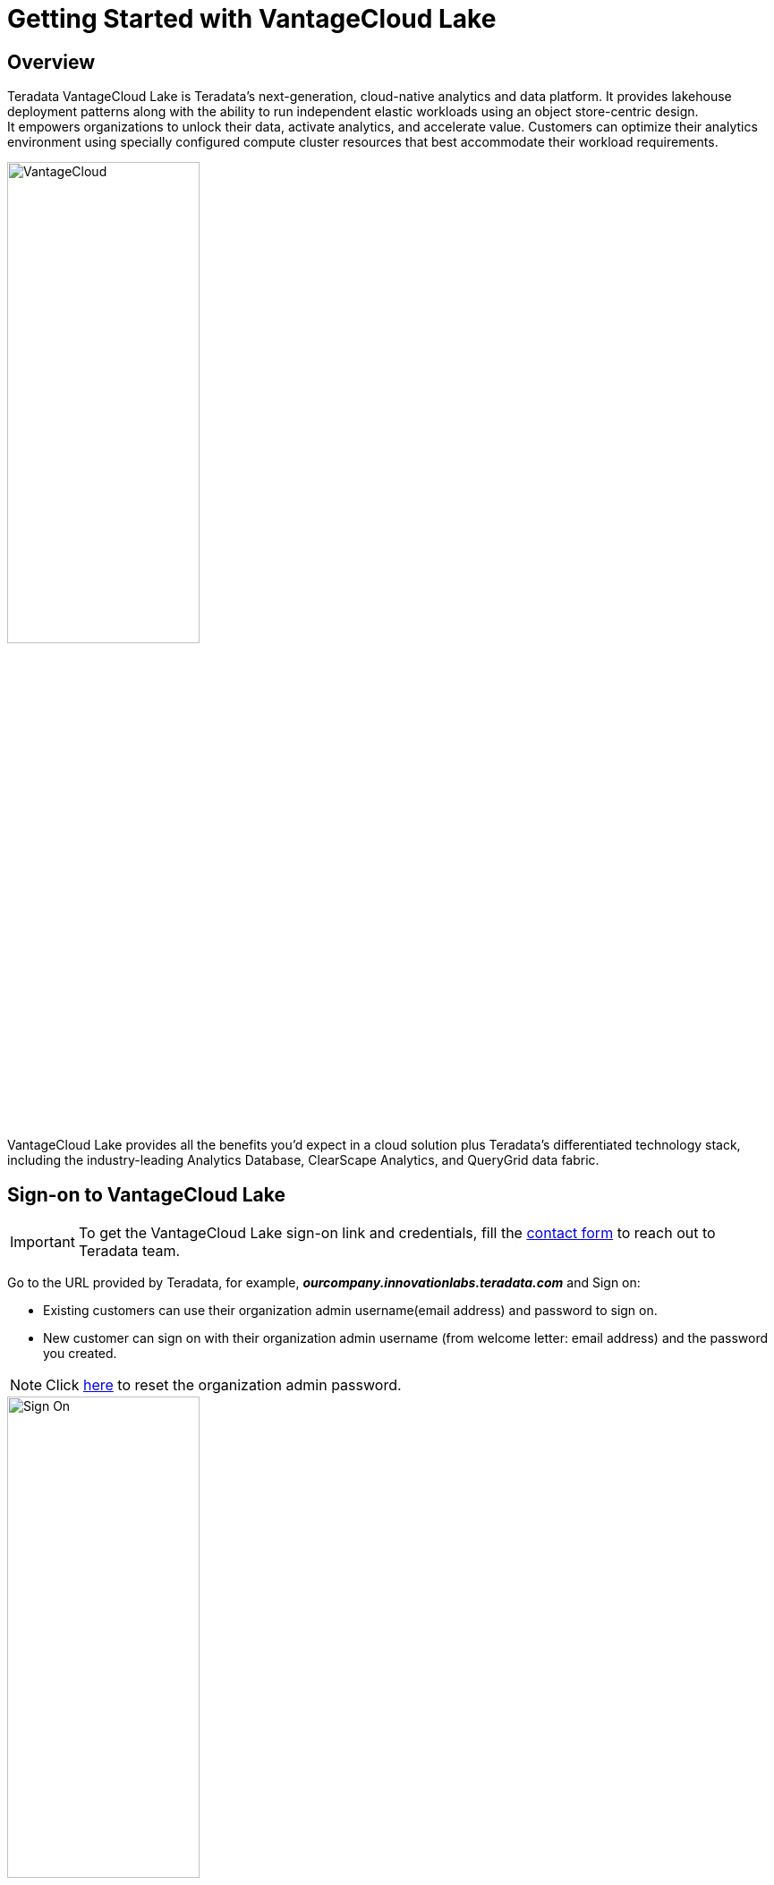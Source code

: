 = Getting Started with VantageCloud Lake 
:experimental:
:page-author: Vidhan Bhonsle
:page-email: vidhan.bhonsle@teradata.com
:page-revdate: January 2nd, 2024
:description: Create your own environment in VantageCloud Lake
:keywords: data warehouses, compute storage separation, teradata, vantage, cloud data platform, business intelligence, enterprise analytics, jupyter, teradatasql, ipython-sql, teradatasqlalchemy, vantagecloud, vantagecloud lake, ip address, public internet, lake

== Overview

Teradata VantageCloud Lake is Teradata's next-generation, cloud-native analytics and data platform. It provides lakehouse deployment patterns along with the ability to run independent elastic workloads using an object store-centric design. +
It empowers organizations to unlock their data, activate analytics, and accelerate value. Customers can optimize their analytics environment using specially configured compute cluster resources that best accommodate their workload requirements. +

image::VantageCloud.png[VantageCloud,align="center",width=50%]


VantageCloud Lake provides all the benefits you’d expect in a cloud solution plus Teradata’s differentiated technology stack, including the industry-leading Analytics Database, ClearScape Analytics, and QueryGrid data fabric.

== Sign-on to VantageCloud Lake

IMPORTANT: To get the VantageCloud Lake sign-on link and credentials, fill the https://www.teradata.com/about-us/contact[contact form] to reach out to Teradata team.   

Go to the URL provided by Teradata, for example, *_ourcompany.innovationlabs.teradata.com_* and Sign on:

* Existing customers can use their organization admin username(email address) and password to sign on.
* New customer can sign on with their organization admin username (from welcome letter: email address) and the password you created. 

NOTE: Click https://login.customer.teradata.com/ext/pwdreset/Identify?AdapterId=CDSCustomer[here] to reset the organization admin password.

image::lake_sign_on.png[Sign On,align="center",width=50%]

The signing on takes you to VantageCloud Lake welcome page.

image::lake_welcome_page.png[Welcome Page,align="center",width=50%]

The Welcome page has navigation menu that not only gives you a complete control of your environments but also provides you various necessary tools:

image::lake_expanded_menu.png[Navigation Menu Items,align="right",float="right",width=60%]

* Vantage - Home page of VantageCloud Lake portal
* https://docs.teradata.com/r/Teradata-VantageCloud-Lake/Getting-Started-First-Sign-On-by-Organization-Admin/Step-1-Signing-On-and-Creating-Your-First-Environment[Environments] - Create your environments and see all the created environments
* https://docs.teradata.com/r/Teradata-VantageCloud-Lake/Introduction-to-VantageCloud-Lake/VantageCloud-Lake-Organizations-and-Environments[Organization] - View organizations configuration, manage Organization Admins and view the configuration and status of your account
* https://docs.teradata.com/r/Teradata-VantageCloud-Lake/Managing-Compute-Resources/Review-Consumption-Usage[Consumption] - Monitor how your organization consumes compute and storage resources
* https://docs.teradata.com/r/Teradata-VantageCloud-Lake/Using-VantageCloud-Lake-Console-to-Manage-VantageCloud-Lake/Using-the-Consumption-Estimates[Cost Calculator] - Calculate the cost and consumption of your environment and whole organization. 
* https://docs.teradata.com/r/Teradata-VantageCloud-Lake/Running-and-Monitoring-Queries/Monitoring-and-Managing-Queries[Queries] - Inspect an environment's queries to understand their efficiency.
* https://docs.teradata.com/r/Teradata-VantageCloud-Lake/Running-and-Monitoring-Queries[Editor] - Create and run queries in an editor.  
* https://docs.teradata.com/r/Teradata-VantageCloud-Lake/Data-Copy[Data Copy] - Provision, configure and run data copy (also known as Data Mover) jobs from VantageCloud Lake Console.


== Create an Environment
To create a primary cluster environment, click on "Environments" on the navigation menu. In a new opened view, click on "Create" button situated on the top right of the page.

image::lake_environment_page.png[Environment Page,align="center",width=75%]

=== Environment configuration

Fill out the Environment configuration fields:

[cols="1,1"]
|====
| *Item* | *Description*

| Environment name 
| A contextual name for new environment

| Region 
| The available region list was predetermined during the sales process.

| Package 
| There are two service packages available to select from: +
Lake: Premier 24x7 cloud support +
Lake+: Premier 24x7 Priority cloud support + industry data models 
|====

image::lake_environment_configuration.png[Environment configuration,align="center",width=50%]

IMPORTANT: The *Consumption estimates* to your right provide guidance for configuring the environment. See https://docs.teradata.com/r/Teradata-VantageCloud-Lake/Using-VantageCloud-Lake-Console-to-Manage-VantageCloud-Lake/Using-the-Consumption-Estimates[Using the Consumption Estimates] for more detail.   

=== Primary cluster configuration

Fill out the Primary cluster configuration fields:

[cols="1,2a"]
|====
| *Item* | *Description*

| Instance size 
| Select an instance size suitable for your use-case: +
[cols="2,1"]
!===
! Lake ! value (in units)

! XSmall
! 2

! Small
! 4

! Medium
! 7

! Large
! 10

! XLarge
! 13

! 2XLarge
! 20

! 3XLarge
! 27

!===

[cols="2,1"]
!===
! Lake+ ! value (in units)

! XSmall
! 2.4

! Small
! 4.8

! Medium
! 8.4

! Large
! 12

! XLarge
! 15.6

! 2XLarge
! 24

! 3XLarge
! 32.4

!===

| Instance count
| 2 to 64 +
Number of nodes in the primary clusters

| Instance storage
| 1 to 72TB per instance

|====

image::lake_primary_cluster_config.png[Primary cluster configuration,align="center",width=50%]

=== Database credentials

Fill out the Database credential fields:

[cols="1,1"]
|====
| *Item* | *Description*

| DBC password 
| The DBA account for the database is called "dbc". Set the password for dbc: +
* Between 8 and 64 characters +
* Allows both alphanumeric and special characters +
* No dictionary words 

|====

image::lake_database_cred.png[Primary cluster configuration,align="center",width=50%]

=== Advanced options

To quickly get started, you can select *Use Defaults* or define the additional option settings.

image::lake_advanced_option_default.png[Advanced option with user default,align="center",width=50%]

[cols="1,1"]
|====
| *Item* | *Description*

| AMPs per instance 
| Workload management +
Select the number of AMPs per instance for the instance size you selected.

| AWS: Storage encryption
| Configure encryption for customer data. See https://docs.aws.amazon.com/kms/latest/developerguide/find-cmk-id-arn.html[Finding the key ID and key ARN] +
* Managed by Teradata +
* Customer managed +
* Key Alias ARN

|====

image::lake_advanced_option.png[Advanced option user defined,align="center",width=50%]

Review all the information and click on *CREATE ENVIRONMENT* button.

image::lake_create_environment.png[Create environment button,align="center",width=50%]

The deployment takes few minutes. Once complete, created environment can be found in *Environments* section as a card view(name of environment is quickstart_demo). 

image::lake_available_environment.png[Newly created available environment,align="center",width=50%]

== Access environment from public internet

The created environment is accessible through console only. To change that, click on created environment and go to *SETTINGS* tab.

image::lake_settings_menu.png[Settings menu of created environment,align="center",width=75%]

In the *SETTINGS*, select the *Internet connection* checkbox and provide the IP addresses(in CIDR format) with which you would want to access your environment. 

NOTE: Find more information on setting up an internet connection https://docs.teradata.com/r/Teradata-VantageCloud-Lake/Getting-Started-First-Sign-On-by-Organization-Admin/Step-2-Setting-the-Environment-Connection-Type/Setting-Up-an-Internet-Connection[here].

image::lake_ip_addresses.png[IP whitelisting,align="center",width=50%]

Click on the *SAVE* button situated on right top of the page to confirm changes. +

Go back to the *Environments* section and check your environment card. It has *Public internet* access now.

image::lake_public_internet_cv.png[Public internet card view,align="center",width=50%]


== Summary

In this quick start we learned how to create an environment in VantageCloud Lake and allow it to be accessed from public internet.

== Further reading

* https://docs.teradata.com/r/Teradata-VantageCloud-Lake/Getting-Started-First-Sign-On-by-Organization-Admin[Teradata VantageCloud Lake documentation]